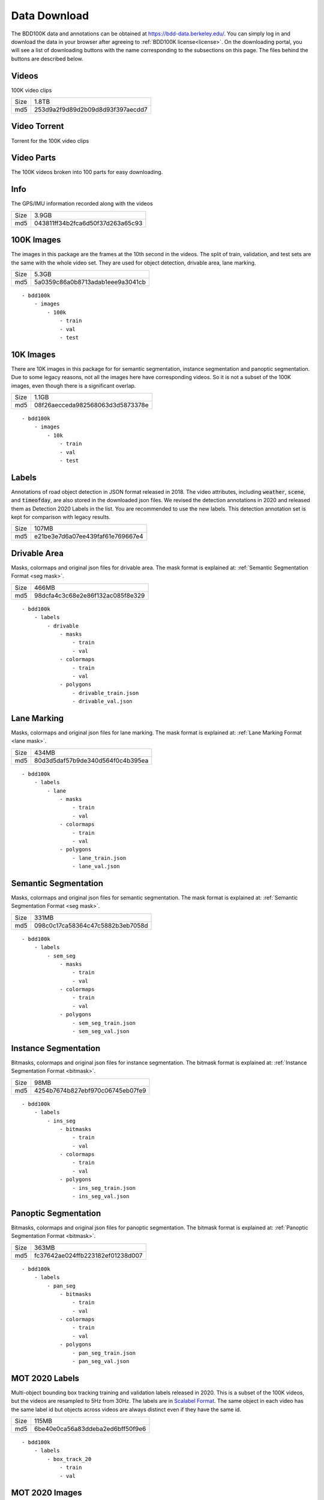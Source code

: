 .. default-role:: code

Data Download
---------------

The BDD100K data and annotations can be obtained at
https://bdd-data.berkeley.edu/. You can simply log in and download the data in
your browser after agreeing to :ref:`BDD100K license<license>`. On the downloading portal, you will see a
list of downloading buttons with the name corresponding to the subsections on this page. 
The files behind the buttons are described below.

Videos
~~~~~~

100K video clips

+------+----------------------------------+
| Size | 1.8TB                            |
+------+----------------------------------+
| md5  | 253d9a2f9d89d2b09d8d93f397aecdd7 |
+------+----------------------------------+


Video Torrent
~~~~~~~~~~~~~

Torrent for the 100K video clips


Video Parts
~~~~~~~~~~~~
The 100K videos broken into 100 parts for easy downloading.

Info
~~~~

The GPS/IMU information recorded along with the videos

+------+----------------------------------+
| Size | 3.9GB                            |
+------+----------------------------------+
| md5  | 043811ff34b2fca6d50f37d263a65c93 |
+------+----------------------------------+


100K Images
~~~~~~~~~~~~

The images in this package are the frames at the 10th second in the videos.
The split of train, validation, and test sets are the same with the whole video set.
They are used for object detection, drivable area, lane marking.

+------+----------------------------------+
| Size | 5.3GB                            |
+------+----------------------------------+
| md5  | 5a0359c86a0b8713adab1eee9a3041cb |
+------+----------------------------------+

:: 

    - bdd100k
        - images
            - 100k
                - train
                - val
                - test

10K Images
~~~~~~~~~~~~

There are 10K images in this package for for semantic segmentation, instance
segmentation and panoptic segmentation. Due to some legacy reasons, not all the
images here have corresponding videos. So it is not a subset of the 100K images,
even though there is a significant overlap.

+------+----------------------------------+
| Size | 1.1GB                            |
+------+----------------------------------+
| md5  | 08f26aecceda982568063d3d5873378e |
+------+----------------------------------+

:: 

    - bdd100k
        - images
            - 10k
                - train
                - val
                - test


Labels
~~~~~~~

Annotations of road object detection in JSON format released
in 2018. The video attributes, including `weather`, `scene`, and `timeofday`,
are also stored in the downloaded json files. We revised the detection annotations in 2020
and released them as Detection 2020 Labels in the list. You are recommended to
use the new labels. This detection annotation set is kept for comparison with
legacy results.

+------+----------------------------------+
| Size | 107MB                            |
+------+----------------------------------+
| md5  | e21be3e7d6a07ee439faf61e769667e4 |
+------+----------------------------------+

Drivable Area
~~~~~~~~~~~~~~

Masks, colormaps and original json files for drivable area.
The mask format is explained at: :ref:`Semantic Segmentation Format <seg mask>`.

+------+----------------------------------+
| Size | 466MB                            |
+------+----------------------------------+
| md5  | 98dcfa4c3c68e2e86f132ac085f8e329 |
+------+----------------------------------+

:: 

    - bdd100k
        - labels
            - drivable
                - masks
                    - train
                    - val
                - colormaps
                    - train
                    - val
                - polygons
                    - drivable_train.json
                    - drivable_val.json


Lane Marking
~~~~~~~~~~~~~~

Masks, colormaps and original json files for lane marking.
The mask format is explained at: :ref:`Lane Marking Format <lane mask>`.

+------+----------------------------------+
| Size | 434MB                            |
+------+----------------------------------+
| md5  | 80d3d5daf57b9de340d564f0c4b395ea |
+------+----------------------------------+

:: 

    - bdd100k
        - labels
            - lane 
                - masks
                    - train
                    - val
                - colormaps
                    - train
                    - val
                - polygons
                    - lane_train.json
                    - lane_val.json


Semantic Segmentation
~~~~~~~~~~~~~~~~~~~~~~

Masks, colormaps and original json files for semantic segmentation.
The mask format is explained at: :ref:`Semantic Segmentation Format <seg mask>`.

+------+----------------------------------+
| Size | 331MB                            |
+------+----------------------------------+
| md5  | 098c0c17ca58364c47c5882b3eb7058d |
+------+----------------------------------+

:: 

    - bdd100k
        - labels
            - sem_seg 
                - masks
                    - train
                    - val
                - colormaps
                    - train
                    - val
                - polygons
                    - sem_seg_train.json
                    - sem_seg_val.json


Instance Segmentation
~~~~~~~~~~~~~~~~~~~~~~

Bitmasks, colormaps and original json files for instance segmentation.
The bitmask format is explained at: :ref:`Instance Segmentation Format <bitmask>`.

+------+----------------------------------+
| Size | 98MB                             |
+------+----------------------------------+
| md5  | 4254b7674b827ebf970c06745eb07fe9 |
+------+----------------------------------+


:: 

    - bdd100k
        - labels
            - ins_seg
                - bitmasks
                    - train
                    - val
                - colormaps
                    - train
                    - val
                - polygons
                    - ins_seg_train.json
                    - ins_seg_val.json


Panoptic Segmentation
~~~~~~~~~~~~~~~~~~~~~~

Bitmasks, colormaps and original json files for panoptic segmentation.
The bitmask format is explained at: :ref:`Panoptic Segmentation Format <bitmask>`.

+------+----------------------------------+
| Size | 363MB                            |
+------+----------------------------------+
| md5  | fc37642ae024ffb223182ef01238d007 |
+------+----------------------------------+


:: 

    - bdd100k
        - labels
            - pan_seg
                - bitmasks
                    - train
                    - val
                - colormaps
                    - train
                    - val
                - polygons
                    - pan_seg_train.json
                    - pan_seg_val.json


MOT 2020 Labels
~~~~~~~~~~~~~~~~

Multi-object bounding box tracking training and validation labels released in 2020.
This is a subset of the 100K videos, but the videos are resampled to 5Hz from 30Hz. The labels are in `Scalabel Format
<https://doc.scalabel.ai/format.html>`_. The same object in each video has the same 
label id but objects across videos are always distinct even if they have the same id.

+------+----------------------------------+
| Size | 115MB                            |
+------+----------------------------------+
| md5  | 6be40e0ca56a83ddeba2ed6bff50f9e6 |
+------+----------------------------------+

:: 

    - bdd100k
        - labels
            - box_track_20
                - train
                - val


MOT 2020 Images
~~~~~~~~~~~~~~~~

Multi-object bounding box tracking videos in frames released in 2020.
The videos are a subset of the 100K videos, but they are resampled to 5Hz from 30Hz.


:: 

    - bdd100k
        - images
            - track
                - train
                - val
                - test


Detection 2020 Labels
~~~~~~~~~~~~~~~~~~~~~~

Multi-object detection validation and testing labels released in 2020. This is
for the same set of images in the previous key frame annotation. However, this
annotation went through the additional quality check. The original detection set
is deprecated.

+------+----------------------------------+
| Size | 53MB                             |
+------+----------------------------------+
| md5  | b86a3e1b7edbcad421b7dad2b3987c94 |
+------+----------------------------------+

:: 

    - bdd100k
        - labels
            - det_20
                - det_train.json
                - det_val.json

MOTS 2020 Labels
~~~~~~~~~~~~~~~~~

Multi-object tracking and segmentation training and validation labels released in 2020
The bitmask format is explained at: :ref:`Instance Segmentation Format <bitmask>`.


+------+----------------------------------+
| Size | 418MB                            |
+------+----------------------------------+
| md5  | c29fb3fc54b119c8e5d980ce74d7b8b6 |
+------+----------------------------------+

:: 

    - bdd100k
        - labels
            - seg_track_20
                - bitmasks
                    - train
                    - val
                - colormaps
                    - train
                    - val
                - polygons
                    - train
                    - val

MOTS 2020 Images
~~~~~~~~~~~~~~~~~

Multi-object tracking and segmentation videos in frames released in 2020. This is a subset of `MOT 2020 Images`_.

+------+----------------------------------+
| Size | 5.4GB                            |
+------+----------------------------------+
| md5  | 7c52a52f3c9cc880c91b264870a1d4bb |
+------+----------------------------------+

:: 

    - bdd100k
        - images
            - seg_track_20
                - train
                - val
                - test
